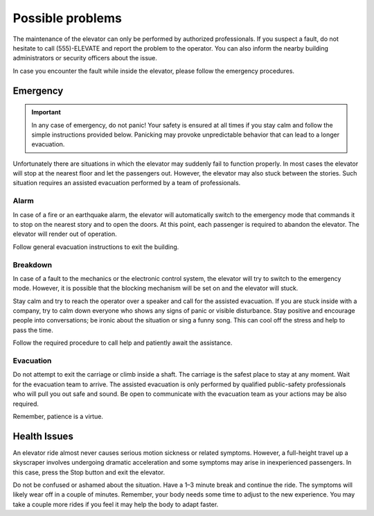 Possible problems
=================

The maintenance of the elevator can only be performed by authorized professionals. If you suspect a fault, do not hesitate to call (555)-ELEVATE and report the problem to the operator. You can also inform the nearby building administrators or security officers about the issue.

In case you encounter the fault while inside the elevator, please follow the emergency procedures.

Emergency
---------

.. IMPORTANT:: 
   In any case of emergency, do not panic! Your safety is ensured at all times if you stay calm and follow the simple instructions provided below. Panicking may provoke unpredictable behavior that can lead to a longer evacuation.

Unfortunately there are situations in which the elevator may suddenly fail to function properly. In most cases the elevator will stop at the nearest floor and let the passengers out. However, the elevator may also stuck between the stories. Such situation requires an assisted evacuation performed by a team of professionals.

Alarm
^^^^^

In case of a fire or an earthquake alarm, the elevator will automatically switch to the emergency mode that commands it to stop on the nearest story and to open the doors. At this point, each passenger is required to abandon the elevator. The elevator will render out of operation.

Follow general evacuation instructions to exit the building.

Breakdown
^^^^^^^^^

In case of a fault to the mechanics or the electronic control system, the elevator will try to switch to the emergency mode. However, it is possible that the blocking mechanism will be set on and the elevator will stuck.

Stay calm and try to reach the operator over a speaker and call for the assisted evacuation.
If you are stuck inside with a company, try to calm down everyone who shows any signs of panic or visible disturbance. Stay positive and encourage people into conversations; be ironic about the situation or sing a funny song. This can cool off the stress and help to pass the time.

Follow the required procedure to call help and patiently await the assistance.

Evacuation
^^^^^^^^^^

Do not attempt to exit the carriage or climb inside a shaft. The carriage is the safest place to stay at any moment. Wait for the evacuation team to arrive. The assisted evacuation is only performed by qualified public-safety professionals who will pull you out safe and sound. Be open to communicate with the evacuation team as your actions may be also required.

Remember, patience is a virtue.

Health Issues
-------------

An elevator ride almost never causes serious motion sickness or related symptoms. However, a full-height travel up a skyscraper involves undergoing dramatic acceleration and some symptoms may arise in inexperienced passengers. In this case, press the Stop button and exit the elevator. 

Do not be confused or ashamed about the situation. Have a 1–3 minute break and continue the ride. The symptoms will likely wear off in a couple of minutes. Remember, your body needs some time to adjust to the new experience. You may take a couple more rides if you feel it may help the body to adapt faster.

